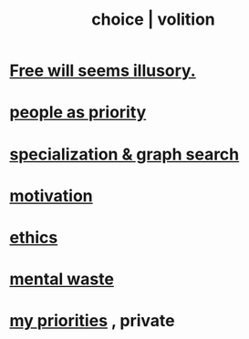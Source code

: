 :PROPERTIES:
:ID:       4c25a3eb-4f21-4c20-9fee-2a18275ca089
:ROAM_ALIASES: choice volition
:END:
#+title: choice | volition
* [[id:6b340387-efbd-4959-a785-5ac196310c62][Free will seems illusory.]]
* [[id:fa615844-39a9-4f57-8758-4fea2dcdec31][people as priority]]
* [[id:655e21ab-5235-4a12-9636-0b04b0a411a4][specialization & graph search]]
* [[id:7b52eb18-91c5-4f83-be4f-40ff8a918541][motivation]]
* [[id:721b9b4d-63cc-473f-8ccb-bfc8d22240d9][ethics]]
* [[id:74fedaae-4cb2-40f5-bfd0-ee7582f23098][mental waste]]
* [[id:24169b3e-6d41-48dd-9367-6df7a3565bed][my priorities]] , private
